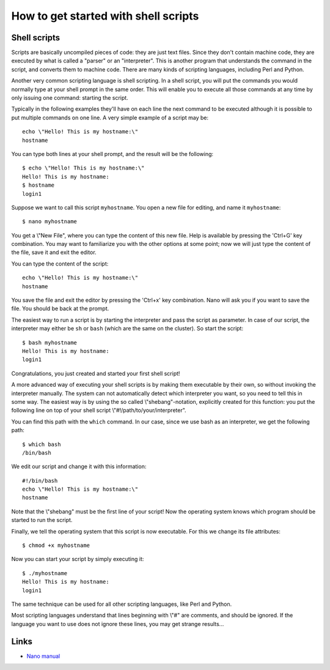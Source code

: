 How to get started with shell scripts
=====================================

Shell scripts
-------------

Scripts are basically uncompiled pieces of code: they are just text
files. Since they don't contain machine code, they are executed by what
is called a "parser" or an "interpreter". This is another program
that understands the command in the script, and converts them to machine
code. There are many kinds of scripting languages, including Perl and
Python.

Another very common scripting language is shell scripting. In a shell
script, you will put the commands you would normally type at your shell
prompt in the same order. This will enable you to execute all those
commands at any time by only issuing one command: starting the script.

Typically in the following examples they'll have on each line the next
command to be executed although it is possible to put multiple commands
on one line. A very simple example of a script may be:

::

   echo \"Hello! This is my hostname:\"
   hostname

You can type both lines at your shell prompt, and the result will be the
following:

::

   $ echo \"Hello! This is my hostname:\"
   Hello! This is my hostname:
   $ hostname
   login1

Suppose we want to call this script ``myhostname``. You open a new file
for editing, and name it ``myhostname``:

::

   $ nano myhostname

You get a \\"New File\", where you can type the content of this new
file. Help is available by pressing the 'Ctrl+G' key combination. You
may want to familiarize you with the other options at some point; now we
will just type the content of the file, save it and exit the editor.

You can type the content of the script:

::

   echo \"Hello! This is my hostname:\"
   hostname

You save the file and exit the editor by pressing the 'Ctrl+x' key
combination. Nano will ask you if you want to save the file. You should
be back at the prompt.

The easiest way to run a script is by starting the interpreter and pass
the script as parameter. In case of our script, the interpreter may
either be ``sh`` or ``bash`` (which are the same on the cluster). So start
the script:

::

   $ bash myhostname
   Hello! This is my hostname:
   login1

Congratulations, you just created and started your first shell script!

A more advanced way of executing your shell scripts is by making them
executable by their own, so without invoking the interpreter manually.
The system can not automatically detect which interpreter you want, so
you need to tell this in some way. The easiest way is by using the so
called \\"shebang\"-notation, explicitly created for this function: you
put the following line on top of your shell script
\\"#!/path/to/your/interpreter\".

You can find this path with the ``which`` command. In our case, since
we use bash as an interpreter, we get the following path:

::

   $ which bash
   /bin/bash

We edit our script and change it with this information:

::

   #!/bin/bash
   echo \"Hello! This is my hostname:\"
   hostname

Note that the \\"shebang\" must be the first line of your script! Now
the operating system knows which program should be started to run the
script.

Finally, we tell the operating system that this script is now
executable. For this we change its file attributes:

::

   $ chmod +x myhostname

Now you can start your script by simply executing it:

::

   $ ./myhostname
   Hello! This is my hostname:
   login1

The same technique can be used for all other scripting languages, like
Perl and Python.

Most scripting languages understand that lines beginning with \\"#\" are
comments, and should be ignored. If the language you want to use does
not ignore these lines, you may get strange results...

Links
-----

-  `Nano manual <https://www.nano-editor.org/dist/v2.0/nano.html>`__
